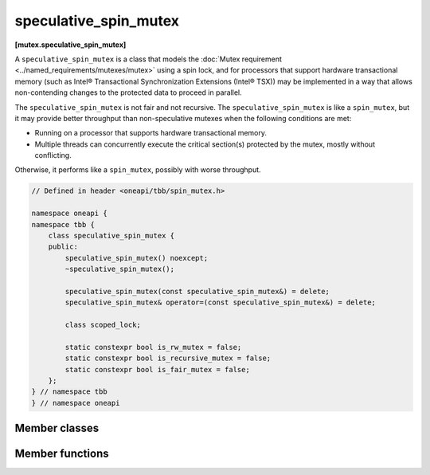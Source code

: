 .. SPDX-FileCopyrightText: 2019-2021 Intel Corporation
..
.. SPDX-License-Identifier: CC-BY-4.0

======================
speculative_spin_mutex
======================
**[mutex.speculative_spin_mutex]**

A ``speculative_spin_mutex`` is a class that models the :doc:`Mutex requirement <../named_requirements/mutexes/mutex>` using a spin lock,
and for processors that support hardware transactional memory (such as Intel® Transactional Synchronization Extensions (Intel® TSX))
may be implemented in a way that allows non-contending changes to the protected data to proceed in parallel.

The ``speculative_spin_mutex`` is not fair and not recursive.
The ``speculative_spin_mutex`` is like a ``spin_mutex``, but it may provide better throughput than
non-speculative mutexes when the following conditions are met:

* Running on a processor that supports hardware transactional memory.
* Multiple threads can concurrently execute the critical section(s) protected by the mutex, mostly without conflicting.

Otherwise, it performs like a ``spin_mutex``, possibly with worse throughput.

.. code:: cpp

    // Defined in header <oneapi/tbb/spin_mutex.h>

    namespace oneapi {
    namespace tbb {
        class speculative_spin_mutex {
        public:
            speculative_spin_mutex() noexcept;
            ~speculative_spin_mutex();

            speculative_spin_mutex(const speculative_spin_mutex&) = delete;
            speculative_spin_mutex& operator=(const speculative_spin_mutex&) = delete;

            class scoped_lock;

            static constexpr bool is_rw_mutex = false;
            static constexpr bool is_recursive_mutex = false;
            static constexpr bool is_fair_mutex = false;
        };
    } // namespace tbb
    } // namespace oneapi

Member classes
--------------

.. namespace:: oneapi::tbb::speculative_spin_mutex
	       
.. cpp:class:: scoped_lock

    Corresponding ``scoped_lock`` class. See the :doc:`Mutex requirement <../named_requirements/mutexes/mutex>`.

Member functions
----------------

.. cpp:function:: speculative_spin_mutex()

    Constructs ``speculative_spin_mutex`` with unlocked state.

.. cpp:function:: ~speculative_spin_mutex()

    Destroys an unlocked ``speculative_spin_mutex``.


